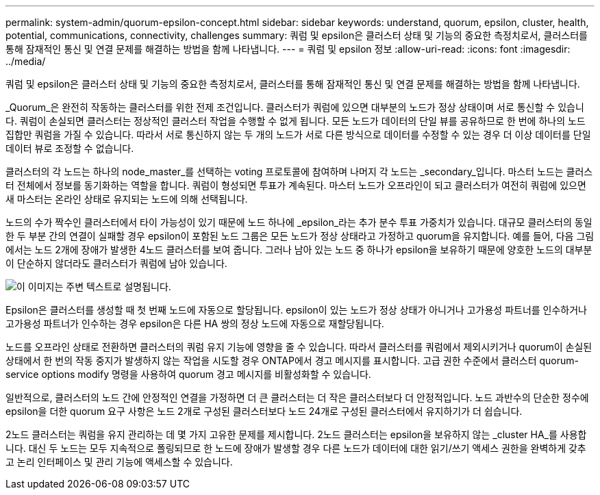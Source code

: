 ---
permalink: system-admin/quorum-epsilon-concept.html 
sidebar: sidebar 
keywords: understand, quorum, epsilon, cluster, health, potential, communications, connectivity, challenges 
summary: 쿼럼 및 epsilon은 클러스터 상태 및 기능의 중요한 측정치로서, 클러스터를 통해 잠재적인 통신 및 연결 문제를 해결하는 방법을 함께 나타냅니다. 
---
= 쿼럼 및 epsilon 정보
:allow-uri-read: 
:icons: font
:imagesdir: ../media/


[role="lead"]
쿼럼 및 epsilon은 클러스터 상태 및 기능의 중요한 측정치로서, 클러스터를 통해 잠재적인 통신 및 연결 문제를 해결하는 방법을 함께 나타냅니다.

_Quorum_은 완전히 작동하는 클러스터를 위한 전제 조건입니다. 클러스터가 쿼럼에 있으면 대부분의 노드가 정상 상태이며 서로 통신할 수 있습니다. 쿼럼이 손실되면 클러스터는 정상적인 클러스터 작업을 수행할 수 없게 됩니다. 모든 노드가 데이터의 단일 뷰를 공유하므로 한 번에 하나의 노드 집합만 쿼럼을 가질 수 있습니다. 따라서 서로 통신하지 않는 두 개의 노드가 서로 다른 방식으로 데이터를 수정할 수 있는 경우 더 이상 데이터를 단일 데이터 뷰로 조정할 수 없습니다.

클러스터의 각 노드는 하나의 node_master_를 선택하는 voting 프로토콜에 참여하며 나머지 각 노드는 _secondary_입니다. 마스터 노드는 클러스터 전체에서 정보를 동기화하는 역할을 합니다. 쿼럼이 형성되면 투표가 계속된다. 마스터 노드가 오프라인이 되고 클러스터가 여전히 쿼럼에 있으면 새 마스터는 온라인 상태로 유지되는 노드에 의해 선택됩니다.

노드의 수가 짝수인 클러스터에서 타이 가능성이 있기 때문에 노드 하나에 _epsilon_라는 추가 분수 투표 가중치가 있습니다. 대규모 클러스터의 동일한 두 부분 간의 연결이 실패할 경우 epsilon이 포함된 노드 그룹은 모든 노드가 정상 상태라고 가정하고 quorum을 유지합니다. 예를 들어, 다음 그림에서는 노드 2개에 장애가 발생한 4노드 클러스터를 보여 줍니다. 그러나 남아 있는 노드 중 하나가 epsilon을 보유하기 때문에 양호한 노드의 대부분이 단순하지 않더라도 클러스터가 쿼럼에 남아 있습니다.

image::../media/epsilon-preserving-quorum.gif[이 이미지는 주변 텍스트로 설명됩니다.]

Epsilon은 클러스터를 생성할 때 첫 번째 노드에 자동으로 할당됩니다. epsilon이 있는 노드가 정상 상태가 아니거나 고가용성 파트너를 인수하거나 고가용성 파트너가 인수하는 경우 epsilon은 다른 HA 쌍의 정상 노드에 자동으로 재할당됩니다.

노드를 오프라인 상태로 전환하면 클러스터의 쿼럼 유지 기능에 영향을 줄 수 있습니다. 따라서 클러스터를 쿼럼에서 제외시키거나 quorum이 손실된 상태에서 한 번의 작동 중지가 발생하지 않는 작업을 시도할 경우 ONTAP에서 경고 메시지를 표시합니다. 고급 권한 수준에서 클러스터 quorum-service options modify 명령을 사용하여 quorum 경고 메시지를 비활성화할 수 있습니다.

일반적으로, 클러스터의 노드 간에 안정적인 연결을 가정하면 더 큰 클러스터는 더 작은 클러스터보다 더 안정적입니다. 노드 과반수의 단순한 정수에 epsilon을 더한 quorum 요구 사항은 노드 2개로 구성된 클러스터보다 노드 24개로 구성된 클러스터에서 유지하기가 더 쉽습니다.

2노드 클러스터는 쿼럼을 유지 관리하는 데 몇 가지 고유한 문제를 제시합니다. 2노드 클러스터는 epsilon을 보유하지 않는 _cluster HA_를 사용합니다. 대신 두 노드는 모두 지속적으로 폴링되므로 한 노드에 장애가 발생할 경우 다른 노드가 데이터에 대한 읽기/쓰기 액세스 권한을 완벽하게 갖추고 논리 인터페이스 및 관리 기능에 액세스할 수 있습니다.
